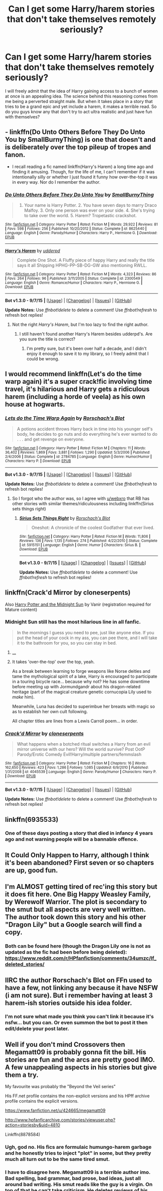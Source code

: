 #+TITLE: Can I get some Harry/harem stories that don't take themselves remotely seriously?

* Can I get some Harry/harem stories that don't take themselves remotely seriously?
:PROPERTIES:
:Author: Englishhedgehog13
:Score: 14
:DateUnix: 1443658498.0
:DateShort: 2015-Oct-01
:FlairText: Request
:END:
I will freely admit that the idea of Harry gaining access to a bunch of women at once is an appealing idea. The science behind this reasoning comes from me being a perverted straight male. But when it takes place in a story that tries to be a grand epic and yet include a harem, it makes a terrible read. So do you guys know any that don't try to act ultra realistic and just have fun with themselves?


** - linkffn(Do Unto Others Before They Do Unto You by SmallBurnyThing) is one that doesn't and is deliberately over the top pileup of tropes and fanon.

- I recall reading a fic named linkffn(Harry's Harem) a long time ago and finding it amusing. Though, for the life of me, I can't remember if it was intentionally silly or whether I just found it funny how over-the-top it was in every way. Nor do I remember the author.
:PROPERTIES:
:Author: turbinicarpus
:Score: 2
:DateUnix: 1443669949.0
:DateShort: 2015-Oct-01
:END:

*** [[http://www.fanfiction.net/s/8625440/1/][*/Do Unto Others Before They Do Unto You/*]] by [[https://www.fanfiction.net/u/3132665/SmallBurnyThing][/SmallBurnyThing/]]

#+begin_quote
  1. Your name is Harry Potter. 2. You have seven days to marry Draco Malfoy. 3. Only one person was ever on your side. 4. She's trying to take over the world. 5. Harem? Tropetastic crackshot.
#+end_quote

^{/Site/: [[http://www.fanfiction.net/][fanfiction.net]] *|* /Category/: Harry Potter *|* /Rated/: Fiction M *|* /Words/: 29,922 *|* /Reviews/: 81 *|* /Favs/: 598 *|* /Follows/: 256 *|* /Published/: 10/20/2012 *|* /Status/: Complete *|* /id/: 8625440 *|* /Language/: English *|* /Genre/: Parody/Humor *|* /Characters/: Harry P., Hermione G. *|* /Download/: [[http://www.p0ody-files.com/ff_to_ebook/mobile/makeEpub.php?id=8625440][EPUB]]}

--------------

[[http://www.fanfiction.net/s/2300549/1/][*/Harry's Harem/*]] by [[https://www.fanfiction.net/u/507123/udderpd][/udderpd/]]

#+begin_quote
  Complete One Shot. A Fluffy piece of happy Harry and really the title says it all Shipping HPHG-PP-SB-DG-GW also mentioning RWLL.
#+end_quote

^{/Site/: [[http://www.fanfiction.net/][fanfiction.net]] *|* /Category/: Harry Potter *|* /Rated/: Fiction M *|* /Words/: 4,323 *|* /Reviews/: 86 *|* /Favs/: 264 *|* /Follows/: 96 *|* /Published/: 3/11/2005 *|* /Status/: Complete *|* /id/: 2300549 *|* /Language/: English *|* /Genre/: Romance/Humor *|* /Characters/: Harry P., Hermione G. *|* /Download/: [[http://www.p0ody-files.com/ff_to_ebook/mobile/makeEpub.php?id=2300549][EPUB]]}

--------------

*Bot v1.3.0 - 9/7/15* *|* [[[https://github.com/tusing/reddit-ffn-bot/wiki/Usage][Usage]]] | [[[https://github.com/tusing/reddit-ffn-bot/wiki/Changelog][Changelog]]] | [[[https://github.com/tusing/reddit-ffn-bot/issues/][Issues]]] | [[[https://github.com/tusing/reddit-ffn-bot/][GitHub]]]

*Update Notes:* Use /ffnbot!delete/ to delete a comment! Use /ffnbot!refresh/ to refresh bot replies!
:PROPERTIES:
:Author: FanfictionBot
:Score: 1
:DateUnix: 1443670044.0
:DateShort: 2015-Oct-01
:END:

**** Not the right /Harry's Harem/, but I'm too lazy to find the right author.
:PROPERTIES:
:Author: turbinicarpus
:Score: 1
:DateUnix: 1443671159.0
:DateShort: 2015-Oct-01
:END:

***** I still haven't found another Harry's Harem besides udderpd's. Are you sure the title is correct?
:PROPERTIES:
:Score: 1
:DateUnix: 1443745223.0
:DateShort: 2015-Oct-02
:END:

****** I'm pretty sure, but it's been over half a decade, and I didn't enjoy it enough to save it to my library, so I freely admit that I could be wrong.
:PROPERTIES:
:Author: turbinicarpus
:Score: 1
:DateUnix: 1443794801.0
:DateShort: 2015-Oct-02
:END:


** I would recommend linkffn(Let's do the time warp again) it's a super crack!fic involving time travel, it's hilarious and Harry gets a ridiculous harem (including a horde of veela) as his own house at hogwarts.
:PROPERTIES:
:Author: JK2137
:Score: 2
:DateUnix: 1443689639.0
:DateShort: 2015-Oct-01
:END:

*** [[http://www.fanfiction.net/s/2784785/1/][*/Lets do the Time Warp Again/*]] by [[https://www.fanfiction.net/u/686093/Rorschach-s-Blot][/Rorschach's Blot/]]

#+begin_quote
  A potions accident throws Harry back in time into his younger self's body, he decides to go nuts and do everything he's ever wanted to do . . . and get revenge on everyone.
#+end_quote

^{/Site/: [[http://www.fanfiction.net/][fanfiction.net]] *|* /Category/: Harry Potter *|* /Rated/: Fiction M *|* /Chapters/: 11 *|* /Words/: 36,402 *|* /Reviews/: 1,869 *|* /Favs/: 3,881 *|* /Follows/: 1,290 *|* /Updated/: 5/3/2006 *|* /Published/: 2/4/2006 *|* /Status/: Complete *|* /id/: 2784785 *|* /Language/: English *|* /Genre/: Humor/Humor *|* /Characters/: Harry P. *|* /Download/: [[http://www.p0ody-files.com/ff_to_ebook/mobile/makeEpub.php?id=2784785][EPUB]]}

--------------

*Bot v1.3.0 - 9/7/15* *|* [[[https://github.com/tusing/reddit-ffn-bot/wiki/Usage][Usage]]] | [[[https://github.com/tusing/reddit-ffn-bot/wiki/Changelog][Changelog]]] | [[[https://github.com/tusing/reddit-ffn-bot/issues/][Issues]]] | [[[https://github.com/tusing/reddit-ffn-bot/][GitHub]]]

*Update Notes:* Use /ffnbot!delete/ to delete a comment! Use /ffnbot!refresh/ to refresh bot replies!
:PROPERTIES:
:Author: FanfictionBot
:Score: 1
:DateUnix: 1443689680.0
:DateShort: 2015-Oct-01
:END:

**** So I forgot who the author was, so I agree with [[/u/webxro][u/webxro]] that RB has other stories with similar themes/ridiculousness including linkffn(Sirius sets things right)
:PROPERTIES:
:Author: JK2137
:Score: 3
:DateUnix: 1443689967.0
:DateShort: 2015-Oct-01
:END:

***** [[http://www.fanfiction.net/s/5915151/1/][*/Sirius Sets Things Right/*]] by [[https://www.fanfiction.net/u/686093/Rorschach-s-Blot][/Rorschach's Blot/]]

#+begin_quote
  Oneshot: A chronicle of the coolest Godfather that ever lived.
#+end_quote

^{/Site/: [[http://www.fanfiction.net/][fanfiction.net]] *|* /Category/: Harry Potter *|* /Rated/: Fiction M *|* /Words/: 11,806 *|* /Reviews/: 136 *|* /Favs/: 1,135 *|* /Follows/: 274 *|* /Published/: 4/22/2010 *|* /Status/: Complete *|* /id/: 5915151 *|* /Language/: English *|* /Genre/: Humor *|* /Characters/: Sirius B. *|* /Download/: [[http://www.p0ody-files.com/ff_to_ebook/mobile/makeEpub.php?id=5915151][EPUB]]}

--------------

*Bot v1.3.0 - 9/7/15* *|* [[[https://github.com/tusing/reddit-ffn-bot/wiki/Usage][Usage]]] | [[[https://github.com/tusing/reddit-ffn-bot/wiki/Changelog][Changelog]]] | [[[https://github.com/tusing/reddit-ffn-bot/issues/][Issues]]] | [[[https://github.com/tusing/reddit-ffn-bot/][GitHub]]]

*Update Notes:* Use /ffnbot!delete/ to delete a comment! Use /ffnbot!refresh/ to refresh bot replies!
:PROPERTIES:
:Author: FanfictionBot
:Score: 1
:DateUnix: 1443690039.0
:DateShort: 2015-Oct-01
:END:


** linkffn(Crack'd Mirror by cloneserpents)

Also [[http://ficwad.com/story/76962][Harry Potter and the Midnight Sun]] by Vanir (registration required for Mature content)
:PROPERTIES:
:Author: wordhammer
:Score: 3
:DateUnix: 1443658697.0
:DateShort: 2015-Oct-01
:END:

*** Midnight Sun still has the most hilarious line in all fanfic.

#+begin_quote
  In the mornings I guess you need to pee, just like anyone else. If you put the head of your cock in my ass, you can pee there, and I will take it to the bathroom for you, so you can stay in bed.
#+end_quote
:PROPERTIES:
:Author: Taure
:Score: 6
:DateUnix: 1443744038.0
:DateShort: 2015-Oct-02
:END:

**** [[https://media4.giphy.com/media/3rgXBRedZgB2kaO2L6/200_s.gif][...]]
:PROPERTIES:
:Score: 8
:DateUnix: 1443744801.0
:DateShort: 2015-Oct-02
:END:


**** It takes 'over-the-top' over the top, yeah.

As a break between learning to forge weapons like Norse deities and tame the mythological spirit of a lake, Harry is encouraged to participate in a touring bicycle race... because why not? He has some downtime before meeting up with Jormundgandr about his dragon-related heritage (part of the magical creature genetic cornucopia Lily used to /make/ him).

Meanwhile, Luna has decided to superimbue her breasts with magic so as to establish her own cult following.

All chapter titles are lines from a Lewis Carroll poem... in order.
:PROPERTIES:
:Author: wordhammer
:Score: 1
:DateUnix: 1443745647.0
:DateShort: 2015-Oct-02
:END:


*** [[http://www.fanfiction.net/s/4045539/1/][*/Crack'd Mirror/*]] by [[https://www.fanfiction.net/u/881050/cloneserpents][/cloneserpents/]]

#+begin_quote
  What happens when a botched ritual switches a Harry from an evil mirror universe with our hero? Will the world survive? Post OotP Parody/Erotic Comedy Evil!Harry/multiple partners/femmslash
#+end_quote

^{/Site/: [[http://www.fanfiction.net/][fanfiction.net]] *|* /Category/: Harry Potter *|* /Rated/: Fiction M *|* /Chapters/: 16 *|* /Words/: 162,650 *|* /Reviews/: 423 *|* /Favs/: 1,286 *|* /Follows/: 1,085 *|* /Updated/: 6/9/2010 *|* /Published/: 1/31/2008 *|* /id/: 4045539 *|* /Language/: English *|* /Genre/: Parody/Humor *|* /Characters/: Harry P. *|* /Download/: [[http://www.p0ody-files.com/ff_to_ebook/mobile/makeEpub.php?id=4045539][EPUB]]}

--------------

*Bot v1.3.0 - 9/7/15* *|* [[[https://github.com/tusing/reddit-ffn-bot/wiki/Usage][Usage]]] | [[[https://github.com/tusing/reddit-ffn-bot/wiki/Changelog][Changelog]]] | [[[https://github.com/tusing/reddit-ffn-bot/issues/][Issues]]] | [[[https://github.com/tusing/reddit-ffn-bot/][GitHub]]]

*Update Notes:* Use /ffnbot!delete/ to delete a comment! Use /ffnbot!refresh/ to refresh bot replies!
:PROPERTIES:
:Author: FanfictionBot
:Score: 1
:DateUnix: 1443662846.0
:DateShort: 2015-Oct-01
:END:


** linkffn(6935533)
:PROPERTIES:
:Author: hchan1
:Score: 1
:DateUnix: 1443664455.0
:DateShort: 2015-Oct-01
:END:

*** One of these days posting a story that died in infancy 4 years ago and not warning people will be a bannable offence.
:PROPERTIES:
:Score: 2
:DateUnix: 1443753531.0
:DateShort: 2015-Oct-02
:END:


** It Could Only Happen to Harry, although I think it's been abandoned? First seven or so chapters are up, good fun.
:PROPERTIES:
:Author: Silidon
:Score: 1
:DateUnix: 1443667983.0
:DateShort: 2015-Oct-01
:END:


** I'm ALMOST getting tired of rec'ing this story but it does fit here. One Big Happy Weasley Family, by Werewolf Warrior. The plot is secondary to the smut but all aspects are very well written. The author took down this story and his other "Dragon Lily" but a Google search will find a copy.
:PROPERTIES:
:Author: Bobo54bc
:Score: 1
:DateUnix: 1443679165.0
:DateShort: 2015-Oct-01
:END:

*** Both can be found here (though the Dragon Lily one is not as updated as the fic had been before being deleted): [[https://www.reddit.com/r/HPfanfiction/comments/34umzc/lf_deleted_stories/]]
:PROPERTIES:
:Author: Co-miNb
:Score: 2
:DateUnix: 1443723688.0
:DateShort: 2015-Oct-01
:END:


** IIRC the author Rorschach's Blot on FFn used to have a few, not linking any because it have NSFW (i am not sure). But i remember having at least 3 harem-ish stories outside his idea folder.
:PROPERTIES:
:Author: webxro
:Score: 1
:DateUnix: 1443660145.0
:DateShort: 2015-Oct-01
:END:

*** I'm not sure what made you think you can't link it because it's nsfw... but you can. Or even summon the bot to post it then edit/delete your post later.
:PROPERTIES:
:Score: 2
:DateUnix: 1443744860.0
:DateShort: 2015-Oct-02
:END:


** Well if you don't mind Crossovers then Megamatt09 is probably gonna fit the bill. His stories are fun and the arcs are pretty good IMO. A few unappealing aspects in his stories but give them a try.

My favourite was probably the "Beyond the Veil series"

His FF.net profile contains the non-explicit versions and his HPff archive profile contains the explicit versions.

[[https://www.fanfiction.net/u/424665/megamatt09]]

[[http://www.hpfanficarchive.com/stories/viewuser.php?action=storiesby&uid=4810]]

Linkffn(8878584)
:PROPERTIES:
:Author: HollowBetrayer
:Score: -1
:DateUnix: 1443713557.0
:DateShort: 2015-Oct-01
:END:

*** Ugh, god no. His fics are formulaic humungo-harem garbage and he honestly tries to inject "plot" in some, but they pretty much all turn out to be the same tired smut.
:PROPERTIES:
:Author: Co-miNb
:Score: 6
:DateUnix: 1443722945.0
:DateShort: 2015-Oct-01
:END:


*** I have to disagree here. Megamatt09 is a terrible author imo. Bad spelling, bad grammar, bad prose, bad ideas, just all around bad writing. His smut reads like the guy is a virgin. On top of that he can't take criticism. He deletes reviews of his stories that he doesn't like (at least on hpfanficarchive).
:PROPERTIES:
:Author: Bobo54bc
:Score: 6
:DateUnix: 1443728989.0
:DateShort: 2015-Oct-01
:END:


*** [[http://www.fanfiction.net/s/8878584/1/][*/Beyond the Veil Volume One: Arrival/*]] by [[https://www.fanfiction.net/u/424665/megamatt09][/megamatt09/]]

#+begin_quote
  After stepping through the veil in the Department of Mysteries, Harry finds himself in an alternate universe. He has to find a way to adapt to a war of a different kind. Harry/Multi. DC Elements later.
#+end_quote

^{/Site/: [[http://www.fanfiction.net/][fanfiction.net]] *|* /Category/: Harry Potter + X-Men: Evolution Crossover *|* /Rated/: Fiction M *|* /Chapters/: 52 *|* /Words/: 343,939 *|* /Reviews/: 1,445 *|* /Favs/: 1,660 *|* /Follows/: 1,269 *|* /Updated/: 7/10/2013 *|* /Published/: 1/5/2013 *|* /Status/: Complete *|* /id/: 8878584 *|* /Language/: English *|* /Genre/: Adventure/Drama *|* /Characters/: Harry P., Shadowcat/Katherine P./Kitty P. *|* /Download/: [[http://www.p0ody-files.com/ff_to_ebook/mobile/makeEpub.php?id=8878584][EPUB]]}

--------------

*Bot v1.3.0 - 9/7/15* *|* [[[https://github.com/tusing/reddit-ffn-bot/wiki/Usage][Usage]]] | [[[https://github.com/tusing/reddit-ffn-bot/wiki/Changelog][Changelog]]] | [[[https://github.com/tusing/reddit-ffn-bot/issues/][Issues]]] | [[[https://github.com/tusing/reddit-ffn-bot/][GitHub]]]

*Update Notes:* Use /ffnbot!delete/ to delete a comment! Use /ffnbot!refresh/ to refresh bot replies!
:PROPERTIES:
:Author: FanfictionBot
:Score: 1
:DateUnix: 1443713589.0
:DateShort: 2015-Oct-01
:END:
